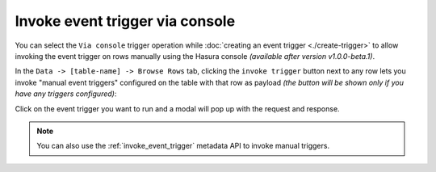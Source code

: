 .. meta::
   :description: Invoke event triggers on the Hasura console
   :keywords: hasura, docs, event trigger, console, invoke

Invoke event trigger via console
================================

.. contents:: Table of contents
  :backlinks: none
  :depth: 1
  :local:

You can select the ``Via console`` trigger operation while :doc:`creating an event trigger <./create-trigger>`
to allow invoking the event trigger on rows manually using the Hasura console *(available after version v1.0.0-beta.1)*.

In the ``Data -> [table-name] -> Browse Rows`` tab, clicking the ``invoke trigger`` button next to any row lets
you invoke "manual event triggers" configured on the table with that row as payload *(the button will be shown
only if you have any triggers configured)*:

.. thumbnail:: ../../../img/graphql/manual/event-triggers/select-manual-trigger.png
   :alt: Invoke event trigger on console

Click on the event trigger you want to run and a modal will pop up with the request and response.

.. thumbnail:: ../../../img/graphql/manual/event-triggers/run-manual-trigger.png
   :alt: Request and response of event trigger

.. note::

  You can also use the :ref:`invoke_event_trigger` metadata API to invoke manual triggers.
